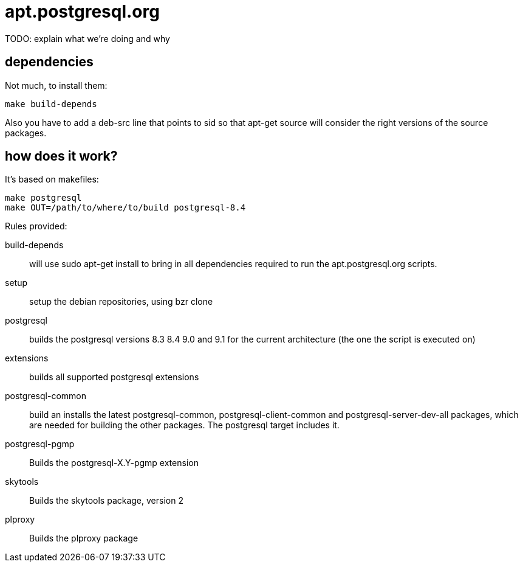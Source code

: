 = apt.postgresql.org

TODO: explain what we're doing and why

== dependencies

Not much, to install them:

  make build-depends

Also you have to add a +deb-src+ line that points to sid so that +apt-get
source+ will consider the right versions of the source packages.

== how does it work?

It's based on makefiles:

  make postgresql
  make OUT=/path/to/where/to/build postgresql-8.4

Rules provided:

build-depends::
	will use +sudo apt-get install+ to bring in all dependencies
	required to run the +apt.postgresql.org+ scripts.

setup::
	setup the debian repositories, using +bzr clone+

postgresql::
	builds the postgresql versions 8.3 8.4 9.0 and 9.1 for the current
	architecture (the one the script is executed on)

extensions::
	builds all supported postgresql extensions

postgresql-common::
	build an installs the latest +postgresql-common+, +postgresql-client-common+
	and +postgresql-server-dev-all+ packages, which are needed for
	building the other packages.  The +postgresql+ target includes it.

postgresql-pgmp::
	Builds the postgresql-X.Y-pgmp extension

skytools::
	Builds the skytools package, version 2

plproxy::
	Builds the plproxy package
